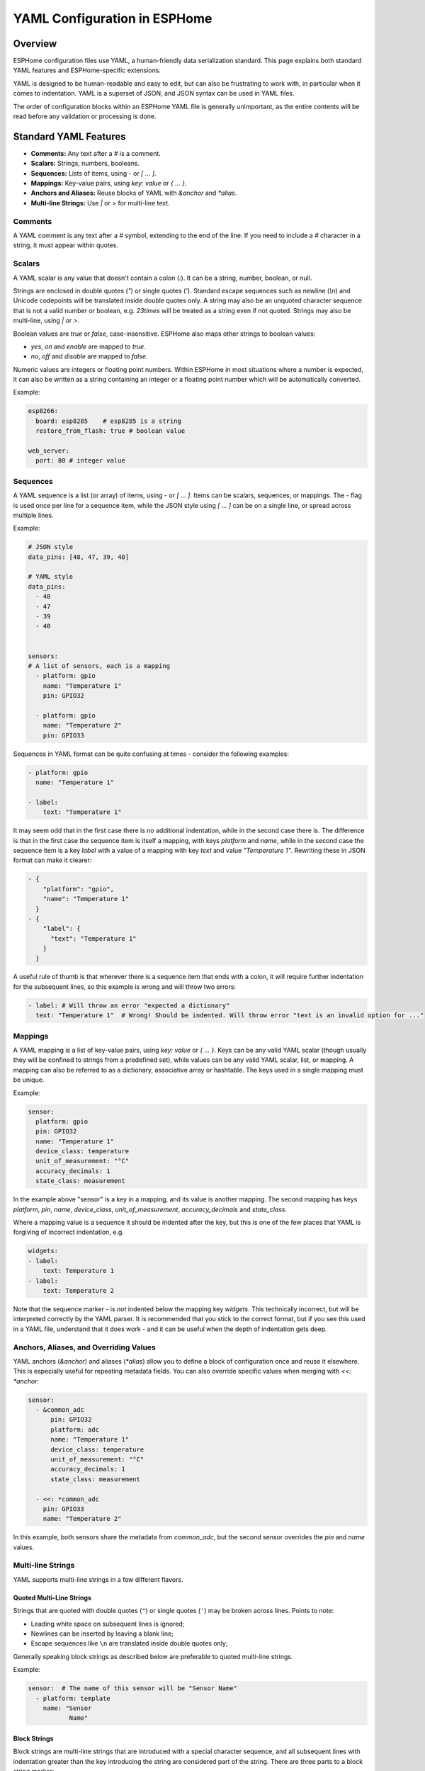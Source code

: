 .. _yaml-configuration:

YAML Configuration in ESPHome
=============================

Overview
--------
ESPHome configuration files use YAML, a human-friendly data serialization standard. This page explains both standard YAML features and ESPHome-specific extensions.

YAML is designed to be human-readable and easy to edit, but can also be frustrating to work with, in particular when it comes to indentation.
YAML is a superset of JSON, and JSON syntax can be used in YAML files.

The order of configuration blocks within an ESPHome YAML file is generally unimportant, as the entire contents will be read before any validation or processing is done.

Standard YAML Features
----------------------

- **Comments:** Any text after a `#` is a comment.
- **Scalars:** Strings, numbers, booleans.
- **Sequences:** Lists of items, using `-` or `[ ... ]`.
- **Mappings:** Key-value pairs, using `key: value` or `{ ... }`.
- **Anchors and Aliases:** Reuse blocks of YAML with `&anchor` and `*alias`.
- **Multi-line Strings:** Use `|` or `>` for multi-line text.

Comments
^^^^^^^^

A YAML comment is any text after a `#` symbol, extending to the end of the line. If you need to include a `#` character in a string, it must appear within quotes.

.. _yaml-scalars:

Scalars
^^^^^^^
A YAML scalar is any value that doesn't contain a colon (`:`). It can be a string, number, boolean, or null.

Strings are enclosed in double quotes (`"`) or single quotes (`'`). Standard escape sequences such as newline (`\\n`) and Unicode codepoints will be translated inside double quotes only. A string may also be an unquoted character sequence that is not a valid number or boolean, e.g. `23times` will be treated as a string even if not quoted. Strings may also be multi-line, using `|` or `>`.

Boolean values are `true` or `false`, case-insensitive. ESPHome also maps other strings to boolean values:

- `yes`, `on` and `enable` are mapped to `true`.
- `no`, `off` and `disable` are mapped to `false`.

Numeric values are integers or floating point numbers. Within ESPHome in most situations where a number is expected, it can also be written
as a string containing an integer or a floating point number which will be automatically converted.

Example:

.. code-block:: yaml

    esp8266:
      board: esp8285    # esp8285 is a string
      restore_from_flash: true # boolean value

    web_server:
      port: 80 # integer value

.. _yaml-sequences:

Sequences
^^^^^^^^^

A YAML sequence is a list (or array) of items, using `-` or `[ ... ]`. Items can be scalars, sequences, or mappings. The `-` flag is used once per line for a sequence item, while the JSON style using `[ ... ]` can be on a single line, or spread across multiple lines.

Example:

.. code-block:: yaml

    # JSON style
    data_pins: [48, 47, 39, 40]

    # YAML style
    data_pins:
      - 48
      - 47
      - 39
      - 40


    sensors:
    # A list of sensors, each is a mapping
      - platform: gpio
        name: "Temperature 1"
        pin: GPIO32

      - platform: gpio
        name: "Temperature 2"
        pin: GPIO33


Sequences in YAML format can be quite confusing at times - consider the following examples:

.. code-block:: yaml

    - platform: gpio
      name: "Temperature 1"

    - label:
        text: "Temperature 1"

It may seem odd that in the first case there is no additional indentation, while in the second case there is. The difference is that in the first case the sequence item is itself a mapping, with keys `platform` and `name`, while in the second case the sequence item is a key `label` with a value of a mapping with key `text` and value `"Temperature 1"`. Rewriting these in JSON format can make it clearer:

.. code-block:: json

    - {
        "platform": "gpio",
        "name": "Temperature 1"
      }
    - {
        "label": {
          "text": "Temperature 1"
        }
      }

A useful rule of thumb is that wherever there is a sequence item that ends with a colon, it will require further indentation for the subsequent lines, so this example is wrong and will throw two errors:

.. code-block:: yaml

    - label: # Will throw an error "expected a dictionary"
      text: "Temperature 1"  # Wrong! Should be indented. Will throw error "text is an invalid option for ..."

.. _yaml-mappings:

Mappings
^^^^^^^^

A YAML mapping is a list of key-value pairs, using `key: value` or `{ ... }`. Keys can be any valid YAML scalar (though usually they will be confined to strings from a predefined set), while values can be any valid YAML scalar, list, or mapping. A mapping can also be referred to as a dictionary, associative array or hashtable. The keys used in a single mapping must be unique.

Example:

.. code-block:: yaml

    sensor:
      platform: gpio
      pin: GPIO32
      name: "Temperature 1"
      device_class: temperature
      unit_of_measurement: "°C"
      accuracy_decimals: 1
      state_class: measurement

In the example above "sensor" is a key in a mapping, and its value is another mapping. The second mapping has keys `platform`, `pin`, `name`, `device_class`, `unit_of_measurement`, `accuracy_decimals` and `state_class`.

Where a mapping value is a sequence it should be indented after the key, but this is one of the few places that YAML is forgiving of incorrect indentation, e.g.

.. code-block:: yaml

    widgets:
    - label:
        text: Temperature 1
    - label:
        text: Temperature 2

Note that the sequence marker `-` is *not* indented below the mapping key `widgets`. This technically incorrect, but will be interpreted correctly by the YAML parser. It is recommended that you stick to the correct format, but if you see this used in a YAML file, understand that it does work - and it can be useful when the depth of indentation gets deep.

.. _yaml-anchors:

Anchors, Aliases, and Overriding Values
^^^^^^^^^^^^^^^^^^^^^^^^^^^^^^^^^^^^^^^

YAML anchors (`&anchor`) and aliases (`*alias`) allow you to define a block of configuration once and reuse it elsewhere. This is especially useful for repeating metadata fields.
You can also override specific values when merging with `<<: *anchor`:

.. code-block:: yaml

    sensor:
      - &common_adc
          pin: GPIO32
          platform: adc
          name: "Temperature 1"
          device_class: temperature
          unit_of_measurement: "°C"
          accuracy_decimals: 1
          state_class: measurement

      - <<: *common_adc
        pin: GPIO33
        name: "Temperature 2"

In this example, both sensors share the metadata from `common_adc`, but the second sensor overrides the `pin` and `name` values.

Multi-line Strings
^^^^^^^^^^^^^^^^^^^

YAML supports multi-line strings in a few different flavors.

Quoted Multi-Line Strings
"""""""""""""""""""""""""

Strings that are quoted with double quotes (``"``) or single quotes (``'``) may be broken across lines. Points to note:

- Leading white space on subsequent lines is ignored;
- Newlines can be inserted by leaving a blank line;
- Escape sequences like ``\n`` are translated inside double quotes only;

Generally speaking block strings as described below are preferable to quoted multi-line strings.

Example:

.. code-block:: yaml

    sensor:  # The name of this sensor will be "Sensor Name"
      - platform: template
        name: "Sensor
               Name"


Block Strings
"""""""""""""

Block strings are multi-line strings that are introduced with a special character sequence,
and all subsequent lines with indentation greater than the key introducing the string are considered part of the string.
There are three parts to a block string marker:


- The block style indicator (``|`` or ``>``) (required)
- The chomping indicator (``-`` or ``+``) (optional)
- An indentation value (a number, optional)

The block style controls how embedded newlines are handled - when using the ``|`` (literal) style,
embedded newlines are kept, while when using the ``>`` (folded) style, embedded newlines are folded into a single space.

The chomping indicator controls how the end of the string is treated:

- No chomping indicator: end the string with a single newline
- ``-``: remove all trailing newlines;
- ``+``: keep all trailing newlines.

The indentation value specifies how many spaces to insert at the beginning of each line. It is optional and
the default indentation will be guessed from the first line of text so in general it should not be necessary to use this.

Within ESPHome you will most often use the ``|-`` style which will keep internal newlines and remove trailing newlines.

Example:

.. code-block:: yaml

    multiline_string: |-
      This is a string that is
      broken across multiple lines. Internal newlines
      will be kept, and trailing newlines will be removed.
    some_other_key: # This is not part of the string

.. _yaml-extensions:

ESPHome YAML Extensions
-----------------------

ESPHome adds several non-standard but useful features to standard YAML:

.. _yaml-secrets:

Secrets and the ``secrets.yaml`` File
^^^^^^^^^^^^^^^^^^^^^^^^^^^^^^^^^^^^^

The `!secret` tag allows you to reference sensitive values (like passwords or API keys) stored in a separate `secrets.yaml` file.
This is especially helpful when you want to be able to distribute your configuration files without revealing your secrets.

**Important:** Your `secrets.yaml` file should NOT be checked into git or any other version control system to keep your secrets safe.

Example:

.. code-block:: yaml

    wifi:
      ssid: "MyWiFi"
      password: !secret wifi_password

And in your `secrets.yaml` (not in version control):

.. code-block:: yaml

    wifi_password: my_super_secret_password

Substitutions
^^^^^^^^^^^^^

The ``substitutions:`` feature allows you to define reusable values that can be referenced throughout your configuration.
For full details see :doc:`/guides/substitutions`

.. _yaml-include:

!include
^^^^^^^^

- Insert the contents of another YAML file at this position.
- May be used at any level of the configuration, and will be substituted at that level.
- Unless used in conjunction with ``packages:`` (see below) the insertion is done literally.
- Substitutions can be used in the included file to reference values passed to ``!include``. Such values will override any global substitutions, so global substitutions can be used to provide default values.

Example:

.. code-block:: yaml

    binary_sensor:
      - platform: gpio
        id: button1
        pin: GPIOXX
        on_multi_click: !include { file: on-multi-click.yaml, vars: { id: 1 } } # inline syntax
      - platform: gpio
        id: button2
        pin: GPIOXX
        on_multi_click: !include
          # multi-line syntax
          file: on-multi-click.yaml
          vars:
            id: 2

Packages
^^^^^^^^

The ``packages:`` feature allows you to define reusable and potentially partial configurations that can be included in your main configuration.
The data is merged with the main configuration, with values in the main configuration taking precedence over values in the package data.

See :doc:`/guides/packages` for more details.

.. _yaml-hidden-items:

Hidden items
^^^^^^^^^^^^

Any top-level configuration key that starts with a dot (``.``) will be ignored, and will not be included in the final configuration.
This is mostly useful to define anchors that are not part of the configuration.


.. code-block:: yaml

    .number: &AnchorNumber # Define an anchor, but exclude it
        optimistic: true
        min_value: 0
        max_value: 600
        step: 1
        initial_value: 0

    number:
      - platform: template
        <<: *AnchorDelay # Include the anchor previously defined
        id: "SwitchMainDelay"
        name: "Main Switch Delay"

The hidden key name is not important, and indeed can be just a single dot, but using a more descriptive name is recommended.

Lambdas
^^^^^^^^^

Within ESPHome configuration files it's possible to embed lambdas, which are blocks of C++ code that are evaluated at runtime,
to provide dynamic values and implement logic not possible in YAML. A lambda is defined using the ``!lambda`` tag.
See :ref:`config-lambda` for more information.

See Also
--------

- :doc:`guides/packages`
- :doc:`guides/configuration-types`
- `YAML Official Site <https://yaml.org/>`_
